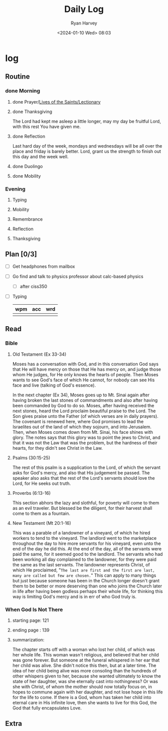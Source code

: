 #+title: Daily Log
#+author: Ryan Harvey
#+date: <2024-01-10 Wed> 08:03
* log 
** Routine
*** done Morning
**** done Prayer/[[https://goarch.org][Lives of the Saints/Lectionary]]
**** done Thanksgiving
The Lord had kept me asleep a little longer, may my day be fruitful Lord, with this rest You have given me.
**** done Reflection
Last hard day of the week, mondays and wednesdays will be all over the place and friday is barely better.
Lord, grant us the strength to finish out this day and the week well.
**** done Duolingo
**** done Mobility
*** Evening
**** Typing
**** Mobility
**** Remembrance 
**** Reflection
**** Thanksgiving
** Plan [0/3]
- [ ] Get headphones from mailbox
- [ ] Go find and talk to physics professor about calc-based physics
  - [ ] after ciss350
- [ ] Typing
  | wpm | acc | wrd |
  |-----+-----+-----|
  |     |     |     |
** Read
*** Bible 
**** Old Testament (Ex 33-34)
Moses has a conversation with God, and in this conversation God says that He will have mercy on those that He has mercy on, and judge those whom He judges, for He only knows the hearts of people. Then Moses wants to see God's face of which He cannot, for nobody can see His face and live (talking of God's essence).

In the next chapter (Ex 34), Moses goes up to Mt. Sinai again after having broken the last stones of commandments and also after having been commanded by God to do so. Moses, after having received the next stones, heard the Lord proclaim beautiful praise to the Lord. The Son gives praise unto the Father (of which verses are in daily prayers). The covenant is renewed here, where God promises to lead the Israelites out of the land of which they sojourn, and into Jerusalem. Then, when Moses comes down from Mt. Sinai, his face shines with glory. The notes says that this glory was to point the jews to Christ, and that it was not the Law that was the problem, but the hardness of their hearts, for they didn't see Christ in the Law. 
**** Psalms (30:15-25)
The rest of this psalm is a supplication to the Lord, of which the servant asks for God's mercy, and also that His judgement be passed. The speaker also asks that the rest of the Lord's servants should love the Lord, for He seeks out truth.
**** Proverbs (6:13-16)
This section abhors the lazy and slothful, for poverty will come to them as an evil traveler. But blessed be the diligent, for their harvest shall come to them as a fountain.
**** New Testament (Mt 20:1-16)
This was a parable of a landowner of a vineyard, of which he hired workers to tend to the vineyard. The landlord went to the marketplace throughout the day to hire more servants for his vineyard, even unto the end of the day he did this. At the end of the day, all of the servants were paid the same, for it seemed good to the landlord. The servants who had been working all day complained to the landowner, for they were paid the same as the last servants. The landowner represents Christ, of which He proclaimed, "~The last are first and the first are last, many are called but few are chosen.~" This can apply to many things but just because someone has been in the Church longer doesn't grant them to be better or more deserving than one who joins the Church later in life after having been godless perhaps their whole life, for thinking this way is limiting God's mercy and is in err of who God truly is.
*** When God Is Not There
**** starting page: 121
**** ending page  : 139
**** summarization: 
The chapter starts off with a woman who lost her child, of which was her whole life. This woman wasn't religious, and believed that her child was gone forever. But someone at the funeral whispered in her ear that her child was alive. She didn't notice this then, but at a later time. The idea of her child being alive was more consoling than the hundreds of other whispers given to her, because she wanted ultimately to know the state of her daughter, was she eternally cast into nothingness? Or was she with Christ, of whom the mother should now totally focus on, in hopes to commune again with her daughter, and not lose hope in this life for the life to come. If there is a God, whom has taken her child into eternal care in His infinite love, then she wants to live for this God, the God that fully encapsulates Love. 
** Extra
